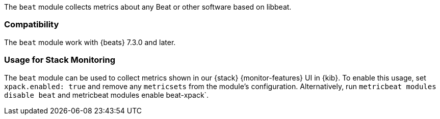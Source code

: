 The `beat` module collects metrics about any Beat or other software based on libbeat.

[float]
=== Compatibility

The `beat` module work with {beats} 7.3.0 and later.

[float]
=== Usage for Stack Monitoring

The `beat` module can be used to collect metrics shown in our {stack} {monitor-features}
UI in {kib}. To enable this usage, set `xpack.enabled: true` and remove any `metricsets`
from the module's configuration. Alternatively, run `metricbeat modules disable beat` and
metricbeat modules enable beat-xpack`.
